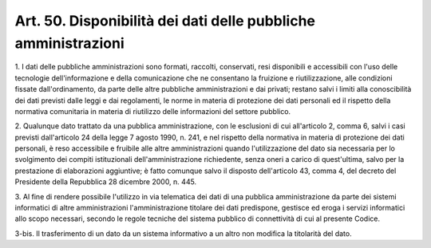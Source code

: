 .. _art50:

Art. 50. Disponibilità dei dati delle pubbliche amministrazioni
^^^^^^^^^^^^^^^^^^^^^^^^^^^^^^^^^^^^^^^^^^^^^^^^^^^^^^^^^^^^^^^



1\. I dati delle pubbliche amministrazioni sono formati, raccolti, conservati, resi disponibili e accessibili con l'uso delle tecnologie dell'informazione e della comunicazione che ne consentano la fruizione e riutilizzazione, alle condizioni fissate dall'ordinamento, da parte delle altre pubbliche amministrazioni e dai privati; restano salvi i limiti alla conoscibilità dei dati previsti dalle leggi e dai regolamenti, le norme in materia di protezione dei dati personali ed il rispetto della normativa comunitaria in materia di riutilizzo delle informazioni del settore pubblico.

2\. Qualunque dato trattato da una pubblica amministrazione, con le esclusioni di cui all'articolo 2, comma 6, salvi i casi previsti dall'articolo 24 della legge 7 agosto 1990, n. 241, e nel rispetto della normativa in materia di protezione dei dati personali, è reso accessibile e fruibile alle altre amministrazioni quando l'utilizzazione del dato sia necessaria per lo svolgimento dei compiti istituzionali dell'amministrazione richiedente, senza oneri a carico di quest'ultima, salvo per la prestazione di elaborazioni aggiuntive; è fatto comunque salvo il disposto dell'articolo 43, comma 4, del decreto del Presidente della Repubblica 28 dicembre 2000, n. 445.

3\. Al fine di rendere possibile l'utilizzo in via telematica dei dati di una pubblica amministrazione da parte dei sistemi informatici di altre amministrazioni l'amministrazione titolare dei dati predispone, gestisce ed eroga i servizi informatici allo scopo necessari, secondo le regole tecniche del sistema pubblico di connettività di cui al presente Codice.

3-bis\. Il trasferimento di un dato da un sistema informativo a un altro non modifica la titolarità del dato.
